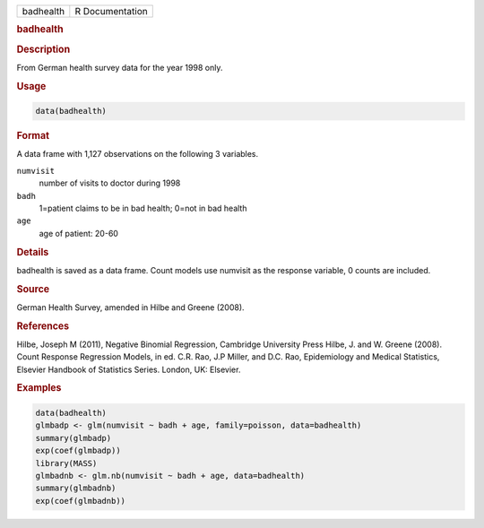 .. container::

   ========= ===============
   badhealth R Documentation
   ========= ===============

   .. rubric:: badhealth
      :name: badhealth

   .. rubric:: Description
      :name: description

   From German health survey data for the year 1998 only.

   .. rubric:: Usage
      :name: usage

   .. code:: R

      data(badhealth)

   .. rubric:: Format
      :name: format

   A data frame with 1,127 observations on the following 3 variables.

   ``numvisit``
      number of visits to doctor during 1998

   ``badh``
      1=patient claims to be in bad health; 0=not in bad health

   ``age``
      age of patient: 20-60

   .. rubric:: Details
      :name: details

   badhealth is saved as a data frame. Count models use numvisit as the
   response variable, 0 counts are included.

   .. rubric:: Source
      :name: source

   German Health Survey, amended in Hilbe and Greene (2008).

   .. rubric:: References
      :name: references

   Hilbe, Joseph M (2011), Negative Binomial Regression, Cambridge
   University Press Hilbe, J. and W. Greene (2008). Count Response
   Regression Models, in ed. C.R. Rao, J.P Miller, and D.C. Rao,
   Epidemiology and Medical Statistics, Elsevier Handbook of Statistics
   Series. London, UK: Elsevier.

   .. rubric:: Examples
      :name: examples

   .. code:: R

      data(badhealth)
      glmbadp <- glm(numvisit ~ badh + age, family=poisson, data=badhealth)
      summary(glmbadp)
      exp(coef(glmbadp))
      library(MASS)
      glmbadnb <- glm.nb(numvisit ~ badh + age, data=badhealth)
      summary(glmbadnb)
      exp(coef(glmbadnb))
